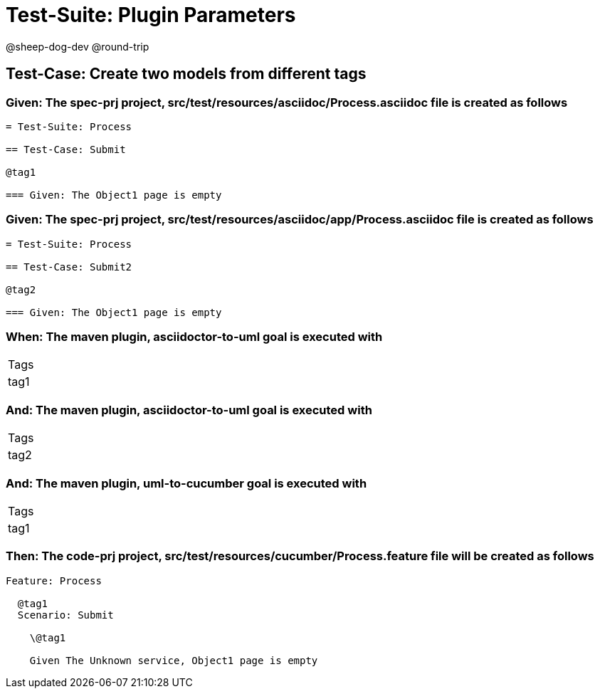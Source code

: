 = Test-Suite: Plugin Parameters

@sheep-dog-dev
@round-trip

== Test-Case: Create two models from different tags

=== Given: The spec-prj project, src/test/resources/asciidoc/Process.asciidoc file is created as follows

----
= Test-Suite: Process

== Test-Case: Submit

@tag1

=== Given: The Object1 page is empty
----

=== Given: The spec-prj project, src/test/resources/asciidoc/app/Process.asciidoc file is created as follows

----
= Test-Suite: Process

== Test-Case: Submit2

@tag2

=== Given: The Object1 page is empty
----

=== When: The maven plugin, asciidoctor-to-uml goal is executed with

|===
| Tags
| tag1
|===

=== And: The maven plugin, asciidoctor-to-uml goal is executed with

|===
| Tags
| tag2
|===

=== And: The maven plugin, uml-to-cucumber goal is executed with

|===
| Tags
| tag1
|===

=== Then: The code-prj project, src/test/resources/cucumber/Process.feature file will be created as follows

----
Feature: Process

  @tag1
  Scenario: Submit

    \@tag1

    Given The Unknown service, Object1 page is empty
----

